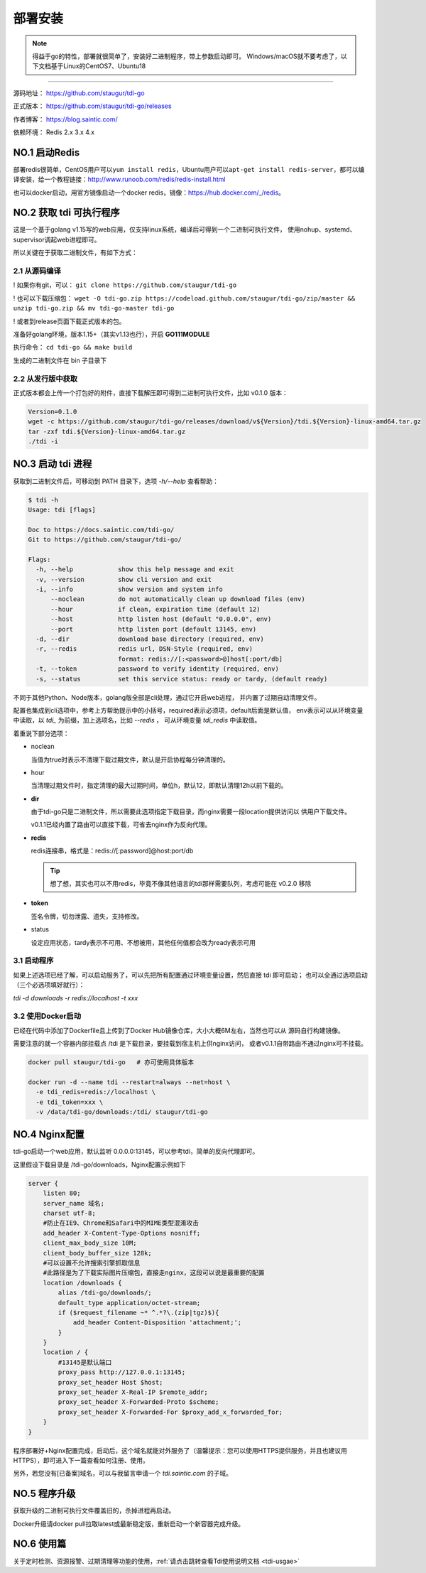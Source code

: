 .. _tdi-go-install:

=========
部署安装
=========

.. note::

    得益于go的特性，部署就很简单了，安装好二进制程序，带上参数启动即可。
    Windows/macOS就不要考虑了，以下文档基于Linux的CentOS7、Ubuntu18

--------------

源码地址： https://github.com/staugur/tdi-go

正式版本： https://github.com/staugur/tdi-go/releases

作者博客： https://blog.saintic.com/

依赖环境： Redis 2.x 3.x 4.x

.. _tdi-go-install-no1:

**NO.1 启动Redis**
-------------------

部署redis很简单，CentOS用户可以\ ``yum install redis``\ ，Ubuntu用户可以\ ``apt-get install redis-server``\ ，都可以编译安装，给一个教程链接：\ http://www.runoob.com/redis/redis-install.html

也可以docker启动，用官方镜像启动一个docker redis，镜像：\ https://hub.docker.com/_/redis\ 。

.. _tdi-go-install-no2:

**NO.2 获取 tdi 可执行程序**
-----------------------------

这是一个基于golang v1.15写的web应用，仅支持linux系统，编译后可得到一个二进制可执行文件，
使用nohup、systemd、supervisor调起web进程即可。

所以关键在于获取二进制文件，有如下方式：

2.1 从源码编译
^^^^^^^^^^^^^^^^

! 如果你有git，可以： ``git clone https://github.com/staugur/tdi-go``

! 也可以下载压缩包： ``wget -O tdi-go.zip https://codeload.github.com/staugur/tdi-go/zip/master && unzip tdi-go.zip && mv tdi-go-master tdi-go``

! 或者到release页面下载正式版本的包。

准备好golang环境，版本1.15+（其实v1.13也行），开启 **GO111MODULE**

执行命令： ``cd tdi-go && make build``

生成的二进制文件在 bin 子目录下

2.2 从发行版中获取
^^^^^^^^^^^^^^^^^^^

正式版本都会上传一个打包好的附件，直接下载解压即可得到二进制可执行文件，比如 v0.1.0 版本：

.. code-block:: bash

    Version=0.1.0
    wget -c https://github.com/staugur/tdi-go/releases/download/v${Version}/tdi.${Version}-linux-amd64.tar.gz
    tar -zxf tdi.${Version}-linux-amd64.tar.gz
    ./tdi -i

    
**NO.3 启动 tdi 进程**
------------------------

获取到二进制文件后，可移动到 PATH 目录下，选项 `-h/--help` 查看帮助：

.. code-block:: bash

    $ tdi -h
    Usage: tdi [flags]

    Doc to https://docs.saintic.com/tdi-go/
    Git to https://github.com/staugur/tdi-go/

    Flags:
      -h, --help            show this help message and exit
      -v, --version         show cli version and exit
      -i, --info            show version and system info
          --noclean         do not automatically clean up download files (env)
          --hour            if clean, expiration time (default 12)
          --host            http listen host (default "0.0.0.0", env)
          --port            http listen port (default 13145, env)
      -d, --dir             download base directory (required, env)
      -r, --redis           redis url, DSN-Style (required, env)
                            format: redis://[:<password>@]host[:port/db]
      -t, --token           password to verify identity (required, env)
      -s, --status          set this service status: ready or tardy, (default ready)

不同于其他Python、Node版本，golang版全部是cli处理，通过它开启web进程，
并内置了过期自动清理文件。

配置也集成到cli选项中，参考上方帮助提示中的小括号，required表示必须项，default后面是默认值，
env表示可以从环境变量中读取，以 `tdi_` 为前缀，加上选项名，比如 `--redis` ，
可从环境变量 `tdi_redis` 中读取值。

着重说下部分选项：

- noclean

  当值为true时表示不清理下载过期文件，默认是开启协程每分钟清理的。

- hour

  当清理过期文件时，指定清理的最大过期时间，单位h，默认12，即默认清理12h以前下载的。

- **dir**

  由于tdi-go只是二进制文件，所以需要此选项指定下载目录，而nginx需要一段location提供访问以
  供用户下载文件。

  v0.1.1已经内置了路由可以直接下载，可省去nginx作为反向代理。

- **redis**

  redis连接串，格式是：redis://[:password]@host:port/db

  .. tip::

      想了想，其实也可以不用redis，毕竟不像其他语言的tdi那样需要队列，考虑可能在 v0.2.0 移除

- **token**

  签名令牌，切勿泄露、遗失，支持修改。

- status

  设定应用状态，tardy表示不可用、不想被用，其他任何值都会改为ready表示可用

3.1 启动程序
^^^^^^^^^^^^^^

如果上述选项已经了解，可以启动服务了，可以先把所有配置通过环境变量设置，然后直接 tdi 即可启动；
也可以全通过选项启动（三个必选项填好就行）：

`tdi -d downloads -r redis://localhost -t xxx`


3.2 使用Docker启动
^^^^^^^^^^^^^^^^^^^

已经在代码中添加了Dockerfile且上传到了Docker Hub镜像仓库，大小大概6M左右，当然也可以从
源码自行构建镜像。

需要注意的就一个容器内部挂载点 /tdi 是下载目录，要挂载到宿主机上供nginx访问，
或者v0.1.1自带路由不通过nginx可不挂载。

.. code-block:: bash

    docker pull staugur/tdi-go   # 亦可使用具体版本

    docker run -d --name tdi --restart=always --net=host \
      -e tdi_redis=redis://localhost \
      -e tdi_token=xxx \
      -v /data/tdi-go/downloads:/tdi/ staugur/tdi-go

**NO.4 Nginx配置**
-------------------

tdi-go启动一个web应用，默认监听 0.0.0.0:13145，可以参考tdi，简单的反向代理即可。

这里假设下载目录是 /tdi-go/downloads，Nginx配置示例如下

.. code-block:: nginx

    server {
        listen 80;
        server_name 域名;
        charset utf-8;
        #防止在IE9、Chrome和Safari中的MIME类型混淆攻击
        add_header X-Content-Type-Options nosniff;
        client_max_body_size 10M;
        client_body_buffer_size 128k;
        #可以设置不允许搜索引擎抓取信息
        #此路径是为了下载实际图片压缩包，直接走nginx，这段可以说是最重要的配置
        location /downloads {
            alias /tdi-go/downloads/;
            default_type application/octet-stream;
            if ($request_filename ~* ^.*?\.(zip|tgz)$){
                add_header Content-Disposition 'attachment;';
            }
        }
        location / {
            #13145是默认端口
            proxy_pass http://127.0.0.1:13145;
            proxy_set_header Host $host;
            proxy_set_header X-Real-IP $remote_addr;
            proxy_set_header X-Forwarded-Proto $scheme;
            proxy_set_header X-Forwarded-For $proxy_add_x_forwarded_for;
        }
    }

程序部署好+Nginx配置完成，启动后，这个域名就能对外服务了（温馨提示：您可以使用HTTPS提供服务，并且也建议用HTTPS），即可进入下一篇查看如何注册、使用。

另外，若您没有[已备案]域名，可以与我留言申请一个 *tdi.saintic.com* 的子域。

**NO.5 程序升级**
------------------

获取升级的二进制可执行文件覆盖旧的，杀掉进程再启动。

Docker升级请docker pull拉取latest或最新稳定版，重新启动一个新容器完成升级。

**NO.6 使用篇**
----------------

关于定时检测、资源报警、过期清理等功能的使用，:ref:`请点击跳转查看Tdi使用说明文档 <tdi-usgae>`

